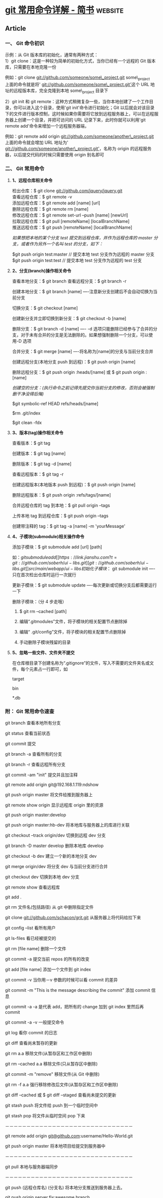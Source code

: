 * [[https://www.jianshu.com/p/d220c88bb516][git 常用命令详解 - 简书]] :website:
** Article
*** 一、 Git 命令初识
示例：从 Git 版本库的初始化，通常有两种方式：\\
1）git clone：这是一种较为简单的初始化方式，当你已经有一个远程的 Git 版本库，只需要在本地克隆一份

例如：git clone [[https://link.jianshu.com?t=git://github.com/someone/some_project.git][git://github.com/someone/some\_project.git]] some\_project\\
上面的命令就是将' [[https://link.jianshu.com?t=git://github.com/someone/some_project.git'][git://github.com/someone/some\_project.git']]这个 URL 地址的远程版本库，完全克隆到本地 some\_project 目录下

2）git init 和 git remote：这种方式稍微复杂一些，当你本地创建了一个工作目录，你可以进入这个目录，使用'git init'命令进行初始化；Git 以后就会对该目录下的文件进行版本控制，这时候如果你需要将它放到远程服务器上，可以在远程服务器上创建一个目录，并把可访问的 URL 记录下来，此时你就可以利用'git remote add'命令来增加一个远程服务器端，

例如：git remote add origin [[https://link.jianshu.com?t=git://github.com/someone/another_project.git][git://github.com/someone/another\_project.git]]\\
上面的命令就会增加 URL 地址为' [[https://link.jianshu.com?t=git://github.com/someone/another_project.git'][git://github.com/someone/another\_project.git']]，名称为 origin 的远程服务器，以后提交代码的时候只需要使用 origin 别名即可

*** 二、 Git 常用命令

**** *1、远程仓库相关命令*

检出仓库：$ git clone [[https://link.jianshu.com?t=git://github.com/jquery/jquery.git][git://github.com/jquery/jquery.git]]\\
查看远程仓库：$ git remote -v\\
添加远程仓库：$ git remote add [name] [url]\\
删除远程仓库：$ git remote rm [name]\\
修改远程仓库：$ git remote set-url --push [name] [newUrl]\\
拉取远程仓库：$ git pull [remoteName] [localBranchName]\\
推送远程仓库：$ git push [remoteName] [localBranchName]

/如果想把本地的某个分支 test 提交到远程仓库，并作为远程仓库的 master 分支，或者作为另外一个名叫 test 的分支，如下：/

$git push origin test:master // 提交本地 test 分支作为远程的 master 分支\\
$git push origin test:test // 提交本地 test 分支作为远程的 test 分支

 
**** *2、分支(branch)操作相关命令*
查看本地分支：$ git branch
查看远程分支：$ git branch -r

创建本地分支：$ git branch [name] ----注意新分支创建后不会自动切换为当前分支

切换分支：$ git checkout [name]

创建新分支并立即切换到新分支：$ git checkout -b [name]

删除分支：$ git branch -d [name] ---- -d 选项只能删除已经参与了合并的分支，对于未有合并的分支是无法删除的。如果想强制删除一个分支，可以使用-D 选项

合并分支：$ git merge [name] ----将名称为[name]的分支与当前分支合并

创建远程分支(本地分支 push 到远程)：$ git push origin [name]

删除远程分支：$ git push origin :heads/[name] 或 $ git push origin :[name]

/创建空的分支：(执行命令之前记得先提交你当前分支的修改，否则会被强制删干净没得后悔)/

$git symbolic-ref HEAD refs/heads/[name]

$rm .git/index

$git clean -fdx

 
**** *3、版本(tag)操作相关命令*

查看版本：$ git tag

创建版本：$ git tag [name]

删除版本：$ git tag -d [name]

查看远程版本：$ git tag -r

创建远程版本(本地版本 push 到远程)：$ git push origin [name]

删除远程版本：$ git push origin :refs/tags/[name]

合并远程仓库的 tag 到本地：$ git pull origin --tags

上传本地 tag 到远程仓库：$ git push origin --tags

创建带注释的 tag：$ git tag -a [name] -m 'yourMessage'

****  *4、子模块(submodule)相关操作命令*

添加子模块：$ git submodule add [url] [path]

如：$git submodule add [[https://link.jianshu.com?t=git://github.com/soberh/ui-libs.git][git://github.com/soberh/ui-libs.git]] src/main/webapp/ui-libs

初始化子模块：$ git submodule init ----只在首次检出仓库时运行一次就行

更新子模块：$ git submodule update ----每次更新或切换分支后都需要运行一下

删除子模块：（分 4 步走哦）

1. $ git rm --cached [path]

2. 编辑“.gitmodules”文件，将子模块的相关配置节点删除掉

3. 编辑“ .git/config”文件，将子模块的相关配置节点删除掉

4. 手动删除子模块残留的目录

****  *5、忽略一些文件、文件夹不提交*

在仓库根目录下创建名称为“.gitignore”的文件，写入不需要的文件夹名或文件，每个元素占一行即可，如

target

bin

*.db

*** 附： Git 常用命令速查
 git branch 查看本地所有分支

 git status 查看当前状态

 git commit 提交

 git branch -a 查看所有的分支

 git branch -r 查看远程所有分支

 git commit -am "init" 提交并且加注释

 git remote add origin git@192.168.1.119:ndshow

 git push origin master 将文件给推到服务器上

 git remote show origin 显示远程库 origin 里的资源

 git push origin master:develop

 git push origin master:hb-dev 将本地库与服务器上的库进行关联

 git checkout --track origin/dev 切换到远程 dev 分支

 git branch -D master develop 删除本地库 develop

 git checkout -b dev 建立一个新的本地分支 dev

 git merge origin/dev 将分支 dev 与当前分支进行合并

 git checkout dev 切换到本地 dev 分支

 git remote show 查看远程库

 git add .

 git rm 文件名(包括路径) 从 git 中删除指定文件

 git clone [[https://link.jianshu.com?t=git://github.com/schacon/grit.git][git://github.com/schacon/grit.git]] 从服务器上将代码给拉下来

 git config --list 看所有用户

 git ls-files 看已经被提交的

 git rm [file name] 删除一个文件

 git commit -a 提交当前 repos 的所有的改变

 git add [file name] 添加一个文件到 git index

 git commit -v 当你用－v 参数的时候可以看 commit 的差异

 git commit -m "This is the message describing the commit" 添加 commit 信息

 git commit -a -a 是代表 add，把所有的 change 加到 git index 里然后再 commit

 git commit -a -v 一般提交命令

 git log 看你 commit 的日志

 git diff 查看尚未暂存的更新

 git rm a.a 移除文件(从暂存区和工作区中删除)

 git rm --cached a.a 移除文件(只从暂存区中删除)

 git commit -m "remove" 移除文件(从 Git 中删除)

 git rm -f a.a 强行移除修改后文件(从暂存区和工作区中删除)

 git diff --cached 或 $ git diff --staged 查看尚未提交的更新

 git stash push 将文件给 push 到一个临时空间中

 git stash pop 将文件从临时空间 pop 下来

 －－－－－－－－－－－－－－－－－－－－－－－－－－－－－－

 git remote add origin [[https://link.jianshu.com?t=mailto:git@github.com][git@github.com]]:username/Hello-World.git

 git push origin master 将本地项目给提交到服务器中

 －－－－－－－－－－－－－－－－－－－－－－－－－－－－－－

 git pull 本地与服务器端同步

 －－－－－－－－－－－－－－－－－－－－－－－－－－－－－－

 git push (远程仓库名) (分支名) 将本地分支推送到服务器上去。

 git push origin server fix:awesome branch

 －－－－－－－－－－－－－－－－－－－－－－－－－－－－－－

 git fetch 相当于是从远程获取最新版本到本地，不会自动 merge

 git commit -a -m "log\_message" (-a 是提交所有改动，-m 是加入 log 信息) 本地修改同步至服务器端 ：

 git branch branch\_0.1 master 从主分支 master 创建 branch\_0.1 分支

 git branch -m branch\_0.1 branch\_1.0 将 branch\_0.1 重命名为 branch\_1.0

 git checkout branch\_1.0/master 切换到 branch\_1.0/master 分支

 du -hs

 git branch 删除远程 branch

 git push origin:branch\_remote\_name

 git branch -r -d branch\_remote\_name

 －－－－－－－－－－－－－－－－－－－－－－－－－－－－－－

 初始化版本库，并提交到远程服务器端

 mkdir WebApp

 cd WebApp

 git init 本地初始化

 touch README

 git add README 添加文件

 git commit -m 'first commit'

 git remote add origin [[https://link.jianshu.com?t=mailto:git@github.com][git@github.com]]:daixu/WebApp.git 增加一个远程服务器端

 上面的命令会增加 URL 地址为' [[https://link.jianshu.com?t=mailto:git@github.com][git@github.com]]:daixu/WebApp.git'，名称为 origin 的远程服务器库，以后提交代码的时候只需要使用 origin 别名即可
